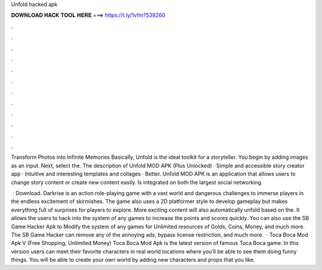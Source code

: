 Unfold hacked apk



𝐃𝐎𝐖𝐍𝐋𝐎𝐀𝐃 𝐇𝐀𝐂𝐊 𝐓𝐎𝐎𝐋 𝐇𝐄𝐑𝐄 ===> https://t.ly/1vfm?538260



.



.



.



.



.



.



.



.



.



.



.



.

Transform Photos into Infinite Memories Basically, Unfold is the ideal toolkit for a storyteller. You begin by adding images as an input. Next, select the. The description of Unfold MOD APK (Plus Unlocked) · Simple and accessible story creator app · Intuitive and interesting templates and collages · Better. Unfold MOD APK is an application that allows users to change story content or create new content easily. Is integrated on both the largest social networking.

 · Download. Darkrise is an action role-playing game with a vast world and dangerous challenges to immerse players in the endless excitement of skirmishes. The game also uses a 2D platformer style to develop gameplay but makes everything full of surprises for players to explore. More exciting content will also automatically unfold based on the. It allows the users to hack into the system of any games to increase the points and scores quickly. You can also use the SB Game Hacker Apk to Modify the system of any games for Unlimited resources of Golds, Coins, Money, and much more. The SB Game Hacker can remove any of the annoying ads, bypass license restriction, and much more.  · Toca Boca Mod Apk V (Free Shopping, Unlimited Money) Toca Boca Mod Apk is the latest version of famous Toca Boca game. In this version users can meet their favorite characters in real world locations where you’ll be able to see them doing funny things. You will be able to create your own world by adding new characters and props that you like.
